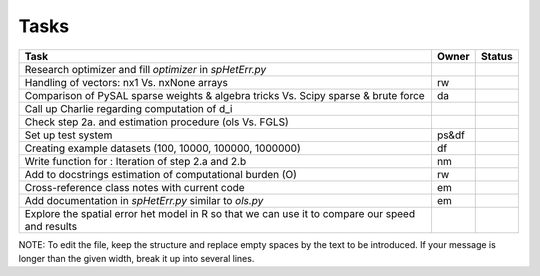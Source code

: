 
=====
Tasks
=====

+----------------------------------------------------------+-------+--------+
|                           Task                           | Owner | Status |
+==========================================================+=======+========+
| Research optimizer and fill `optimizer` in `spHetErr.py` |       |        |
+----------------------------------------------------------+-------+--------+
| Handling of vectors: nx1 Vs. nxNone arrays               |  rw   |        |
+----------------------------------------------------------+-------+--------+
| Comparison of PySAL sparse weights & algebra tricks Vs.  |  da   |        |
| Scipy sparse & brute force                               |       |        |
+----------------------------------------------------------+-------+--------+
| Call up Charlie regarding computation of d_i             |       |        |
+----------------------------------------------------------+-------+--------+
| Check step 2a. and estimation procedure (ols Vs. FGLS)   |       |        |
+----------------------------------------------------------+-------+--------+
| Set up test system                                       | ps&df |        |
+----------------------------------------------------------+-------+--------+
| Creating example datasets (100, 10000, 100000, 1000000)  |  df   |        |
+----------------------------------------------------------+-------+--------+
| Write function for : Iteration of step 2.a and 2.b       |  nm   |        |
+----------------------------------------------------------+-------+--------+
| Add to docstrings estimation of computational burden (O) |  rw   |        |
+----------------------------------------------------------+-------+--------+
| Cross-reference class notes with current code            |  em   |        |
+----------------------------------------------------------+-------+--------+
| Add documentation in `spHetErr.py` similar to `ols.py`   |  em   |        |
+----------------------------------------------------------+-------+--------+
| Explore the spatial error het model in R so              |       |        |
| that we can use it to compare our speed and results      |       |        |
+----------------------------------------------------------+-------+--------+

NOTE:
To edit the file, keep the structure and replace empty spaces by the text to
be introduced. If your message is longer than the given width, break it up
into several lines.

